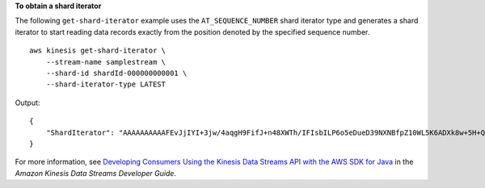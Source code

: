 **To obtain a shard iterator**

The following ``get-shard-iterator`` example uses the ``AT_SEQUENCE_NUMBER`` shard iterator type and generates a shard iterator to start reading data records exactly from the position denoted by the specified sequence number. ::

    aws kinesis get-shard-iterator \
        --stream-name samplestream \
        --shard-id shardId-000000000001 \
        --shard-iterator-type LATEST

Output::

    {
        "ShardIterator": "AAAAAAAAAAFEvJjIYI+3jw/4aqgH9FifJ+n48XWTh/IFIsbILP6o5eDueD39NXNBfpZ10WL5K6ADXk8w+5H+Qhd9cFA9k268CPXCz/kebq1TGYI7Vy+lUkA9BuN3xvATxMBGxRY3zYK05gqgvaIRn94O8SqeEqwhigwZxNWxID3Ej7YYYcxQi8Q/fIrCjGAy/n2r5Z9G864YpWDfN9upNNQAR/iiOWKs"
    }

For more information, see `Developing Consumers Using the Kinesis Data Streams API with the AWS SDK for Java <https://docs.aws.amazon.com/streams/latest/dev/developing-consumers-with-sdk.html>`__ in the *Amazon Kinesis Data Streams Developer Guide*.

